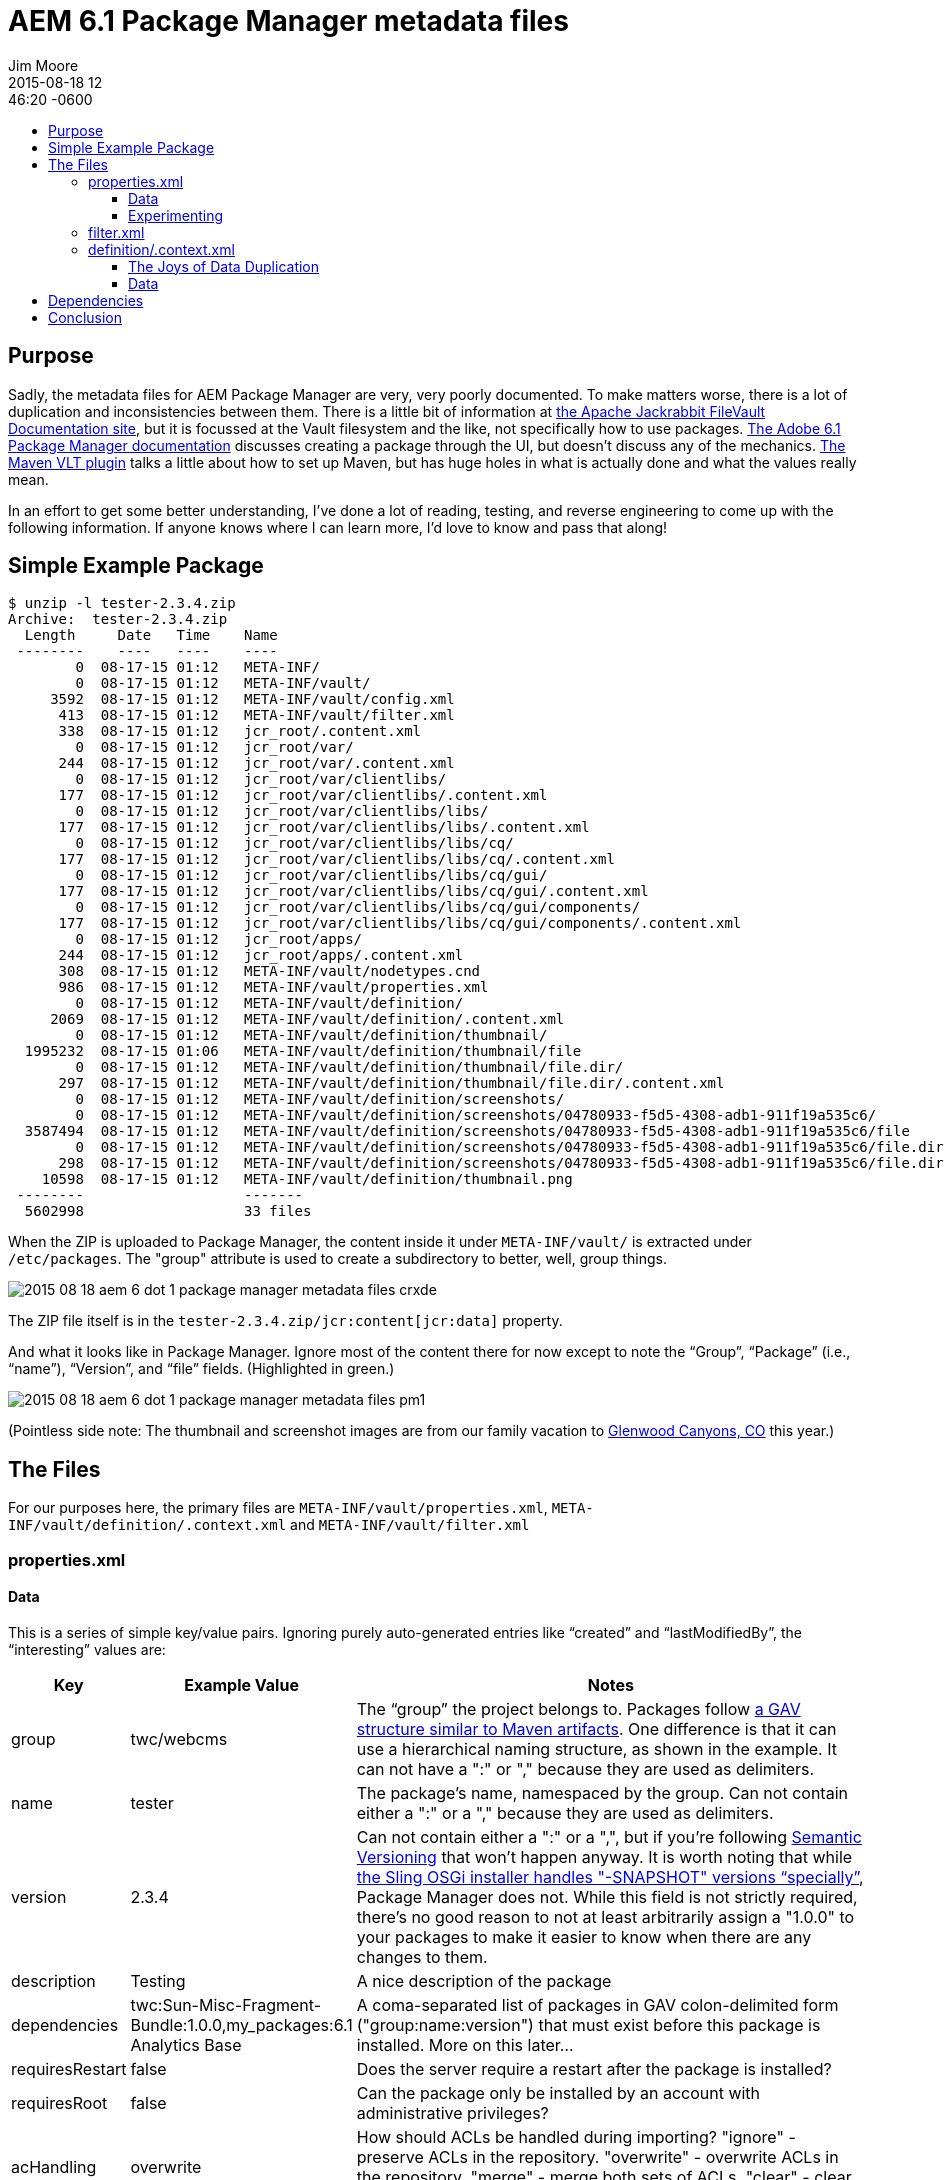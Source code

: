 = AEM 6.1 Package Manager metadata files
Jim Moore
2015-08-18 12:46:20 -0600
:jbake-type: post
:jbake-status: published
:jbake-tags: AEM, Adobe, CQ, OSGi, Sling, JCR, Felix
:idprefix:
:toc:
:toc-placement!:
:toc-title:
:toclevels: 3

toc::[]

== Purpose

Sadly, the metadata files for AEM Package Manager are very, very poorly documented. To make matters worse, there is a lot of duplication and inconsistencies between them. There is a little bit of information at http://jackrabbit.apache.org/filevault/overview.html[the Apache Jackrabbit FileVault Documentation site], but it is focussed at the Vault filesystem and the like, not specifically how to use packages. http://docs.adobe.com/docs/en/aem/6-1/administer/content/package-manager.html[The Adobe 6.1 Package Manager documentation] discusses creating a package through the UI, but doesn't discuss any of the mechanics. https://docs.adobe.com/docs/en/cq/5-6-1/core/how_to/how_to_use_the_vlttool/vlt-mavenplugin.html#package[The Maven VLT plugin] talks a little about how to set up Maven, but has huge holes in what is actually done and what the values really mean.

In an effort to get some better understanding, I've done a lot of reading, testing, and reverse engineering to come up with the following information. If anyone knows where I can learn more, I'd love to know and pass that along!

== Simple Example Package

[source,shell]
----
$ unzip -l tester-2.3.4.zip
Archive:  tester-2.3.4.zip
  Length     Date   Time    Name
 --------    ----   ----    ----
        0  08-17-15 01:12   META-INF/
        0  08-17-15 01:12   META-INF/vault/
     3592  08-17-15 01:12   META-INF/vault/config.xml
      413  08-17-15 01:12   META-INF/vault/filter.xml
      338  08-17-15 01:12   jcr_root/.content.xml
        0  08-17-15 01:12   jcr_root/var/
      244  08-17-15 01:12   jcr_root/var/.content.xml
        0  08-17-15 01:12   jcr_root/var/clientlibs/
      177  08-17-15 01:12   jcr_root/var/clientlibs/.content.xml
        0  08-17-15 01:12   jcr_root/var/clientlibs/libs/
      177  08-17-15 01:12   jcr_root/var/clientlibs/libs/.content.xml
        0  08-17-15 01:12   jcr_root/var/clientlibs/libs/cq/
      177  08-17-15 01:12   jcr_root/var/clientlibs/libs/cq/.content.xml
        0  08-17-15 01:12   jcr_root/var/clientlibs/libs/cq/gui/
      177  08-17-15 01:12   jcr_root/var/clientlibs/libs/cq/gui/.content.xml
        0  08-17-15 01:12   jcr_root/var/clientlibs/libs/cq/gui/components/
      177  08-17-15 01:12   jcr_root/var/clientlibs/libs/cq/gui/components/.content.xml
        0  08-17-15 01:12   jcr_root/apps/
      244  08-17-15 01:12   jcr_root/apps/.content.xml
      308  08-17-15 01:12   META-INF/vault/nodetypes.cnd
      986  08-17-15 01:12   META-INF/vault/properties.xml
        0  08-17-15 01:12   META-INF/vault/definition/
     2069  08-17-15 01:12   META-INF/vault/definition/.content.xml
        0  08-17-15 01:12   META-INF/vault/definition/thumbnail/
  1995232  08-17-15 01:06   META-INF/vault/definition/thumbnail/file
        0  08-17-15 01:12   META-INF/vault/definition/thumbnail/file.dir/
      297  08-17-15 01:12   META-INF/vault/definition/thumbnail/file.dir/.content.xml
        0  08-17-15 01:12   META-INF/vault/definition/screenshots/
        0  08-17-15 01:12   META-INF/vault/definition/screenshots/04780933-f5d5-4308-adb1-911f19a535c6/
  3587494  08-17-15 01:12   META-INF/vault/definition/screenshots/04780933-f5d5-4308-adb1-911f19a535c6/file
        0  08-17-15 01:12   META-INF/vault/definition/screenshots/04780933-f5d5-4308-adb1-911f19a535c6/file.dir/
      298  08-17-15 01:12   META-INF/vault/definition/screenshots/04780933-f5d5-4308-adb1-911f19a535c6/file.dir/.content.xml
    10598  08-17-15 01:12   META-INF/vault/definition/thumbnail.png
 --------                   -------
  5602998                   33 files
----

When the ZIP is uploaded to Package Manager, the content inside it under `META-INF/vault/` is extracted under `/etc/packages`. The "group" attribute is used to create a subdirectory to better, well, group things.

image:/images/2015-08-18-aem-6-dot-1-package-manager-metadata-files_crxde.png[]

The ZIP file itself is in the `tester-2.3.4.zip/jcr:content[jcr:data]` property.

And what it looks like in Package Manager. Ignore most of the content there for now except to note the "`Group`", "`Package`" (i.e., "`name`"), "`Version`", and "`file`" fields. (Highlighted in green.)

image:/images/2015-08-18-aem-6-dot-1-package-manager-metadata-files_pm1.png[]

(Pointless side note: The thumbnail and screenshot images are from our family vacation to https://en.wikipedia.org/wiki/Glenwood_Caverns_Adventure_Park[Glenwood Canyons, CO] this year.)

== The Files

For our purposes here, the primary files are `META-INF/vault/properties.xml`, `META-INF/vault/definition/.context.xml` and `META-INF/vault/filter.xml`

=== properties.xml

==== Data

This is a series of simple key/value pairs. Ignoring purely auto-generated entries like "`created`" and "`lastModifiedBy`", the "`interesting`" values are:

[cols="1,1,10", options="header"]
|===
| Key | Example Value | Notes

| group | twc/webcms | The "`group`" the project belongs to. Packages follow https://maven.apache.org/guides/mini/guide-naming-conventions.html[a GAV structure similar to Maven artifacts].
One difference is that it can use a hierarchical naming structure, as shown in the example. It can not have a ":" or "," because they are used as delimiters.

| name | tester | The package's name, namespaced by the group. Can not contain either a ":" or a "," because they are used as delimiters.

| version | 2.3.4 | Can not contain either a ":" or a ",", but if you're following http://semver.org/[Semantic Versioning] that won't happen anyway. It is worth noting that while https://sling.apache.org/documentation/bundles/osgi-installer.html[the Sling OSGi installer handles "-SNAPSHOT" versions "`specially`"], Package Manager does not. While this field is not strictly required, there's no good reason to not at least arbitrarily assign a "1.0.0" to your packages to make it easier to know when there are any changes to them.

| description | Testing | A nice description of the package

| dependencies | twc:Sun-Misc-Fragment-Bundle:1.0.0,my_packages:6.1 Analytics Base | A coma-separated list of packages in GAV colon-delimited form ("group:name:version") that must exist before this package is installed. More on this later...

| requiresRestart | false | Does the server require a restart after the package is installed?

| requiresRoot | false | Can the package only be installed by an account with administrative privileges?

| acHandling | overwrite | How should ACLs be handled during importing? "ignore" - preserve ACLs in the repository. "overwrite" - overwrite ACLs in the repository. "merge" - merge both sets of ACLs. "clear" - clear ACLs.

|===

Interestingly, `META-INF/vault/properties.xml` acts as the "master" datasource as far as Package Manager is concerned. For example, even though it looks like it's using the file name when it says `tester-2.3.4.zip` in both Package Manager and in `/etc/package`, that's only because we follow conventions to keep things consistent. Also, `META-INF/vault/definition/.content.xml` has all of the information in `properties.xml` (and a great deal more) and is exploded into the node structure under `/etc/packages`, but for everything we've seen so far `properties.xml` is king.

==== Experimenting

To see this in action, let's expand `tester-2.3.4.zip`, modify some of the values in `properties.xml` (leaving everything else identical), and then re-zip as `tester-2.3.6.zip`.

[source,xml]
----
<entry key="group">twcz/webcms</entry>
<entry key="name">testerz</entry>
<entry key="version">2.3.5</entry>
----

If you're paying attention you should have noticed that the "`version`" in the file is "2.3.5" but the "`version`" in the filename is "2.3.6"...

Uploading that into Package Manager gives:

image:/images/2015-08-18-aem-6-dot-1-package-manager-metadata-files_pm2.png[]

So even though the filename "`says`" the version is "2.3.6" and the `META-INF/vault/definition/.content.xml` says it's still 2.3.4, the version that is used in Package Manager is the 2.3.5 in `properties.xml`. Also the filename in the Download link ignores the name of the file we uploaded and instead uses the synthesis of the group (though you can't see it in the screen-shot), name and version.

For completeness, here's what is in CRXDE:

image:/images/2015-08-18-aem-6-dot-1-package-manager-metadata-files_crxde2.png[]

Again, Package Manager uses the information extracted from `properties.xml` to create the base structure under `/etc/packages`.

=== filter.xml

The best documentation I've found for this is http://jackrabbit.apache.org/filevault/filter.html[the Jackrabbit docs on Workspace Filter], though even that could be better. If anyone has a better link, please let me know.

For our purposes here I'll point out that then `filter.xml` information in a "`complete`" package is duplicated in the node structure under `vlt:definition/filter`. If you have a `filter.xml` file, its contents are used as the master data source. If that file is missing is when the node structure (in `definition/.context.xml`) is consulted.

=== definition/.context.xml

==== The Joys of Data Duplication

This file duplicates **ALL** of the information in `properties.xml` and `filter.xml`, as well as adding additional metadata.

If `properties.xml` exists, it acts as the master of all the information it contains. The duplicated information in `.content.xml` is only consulted if `properties.xml` simply does not exist. In fact, if `properties.xml` exists but is missing certain information -- such as "name" or "version" -- it is derived from the uploaded file rather than the values in `.content.xml`.

Similarly, if `filter.xml` exists (even if it's empty) then the filter information that is in `.content.xml` is completely ignored.

One way to approach this information duplication and "`interesting`" conflict resolution rules is to simply use `.content.xml` exclusively since it is a super-set of `properties.xml` and `filter.xml`. I know of at least a two issues with that, however. One is that some subsystems, such as http://www.wemblog.com/2012/04/how-to-install-multiple-package-in-cq.html[the crx-quickstart/install method of package installation], does not work properly if `properties.xml` is not there. Another is that `filter.xml` is what people are used to for working with VLT.

That said, one advantage of the node-based approach is that it's fully programmable. You can add/remove/modify the filters for a package simply by modifying the node structure under the package, and it's automatically picked up by Package Manager. That makes it easy to create fully dynamic packages -- say using an http://www.day.com/specs/jcr/2.0/12_Observation.html[ObservationManager] to create, version and build types of content (coming from a JCR query) for legal compliance, for example.

As a side note, the children under `vlt:definition/filter` can be named anything. http://www.day.com/specs/jcr/2.0/22_Same-Name_Siblings.html[The JCR may accept same-name siblings, but it may not], so it's best to use unique names. The default behavior of Package Manager's UI is to use an "f" followed by an incrementing number. ("f0", "f1", etc.) However I tried "`random`", "`bunny`", "`bunnies`" and it picked them up just fine.

==== Data

I won't bother duplicating here the information that's in the other files. What is added is:

[cols="1,1,10", options="header"]
|===

| Key | Example Value | Notes

| fixedBugs | +++freeform&nbsp;issues&nbsp;fixed+++ | This is completely freeform, so you can put anything in there. One thing that may catch people (it did me) is that if you do separate items on different lines through the UI, the newline is encoded as CR/LF and XML attribute encode as `"&#xd;&#xa;"`.

| testedWith | AEM 6.1 | A freeform value usually with the version of CQ/AEM used. However, because it's not enforced in any way, it could be "`a warren of fuzzy bunnies`".

| providerUrl | ++http://www.timewarnercable.com++ | The URL of the provider (e.g., company web site)

| providerLink | ++http://www.timewarnercable.com/residential++ | A URL for the package provider (e.g., launch page provided by the package)

| providerName | Time Warner Cable" | The name of the provider (e.g., company name)

| replaces | [twc:something:3.4.5,twc/webcms:test:2.33] | Any packages that this may subsume. A classic example is the list of hotfixes that a service pack includes (and therefore the hotfixes should not be installed anymore).

|===

If you want to include a thumbnail, a `definition/thumbnail.png[jcr:primaryType=nt:file]` node is needed that contains the thumbnail. If you create the thumbnail through the UI, the original image is stored in `definition/thumbnail/file[jcr:primaryType=nt:file]`.

If you want to include screenshots, a `definition/screenshots` tree is needed with named children contained `nt:file` nodes for each screenshot. If you create a screenshot with the Package Manager UI it will create an `nt:unstructured` node where the name is a UUID, with a subnode of `file[jcr:primaryType=nt:file]`.

== Dependencies

One of the coolest new features is that the "`dependencies`" metadata is finally being looked at in AEM 6. While you could set it before, violations were silent, making it pretty useless in practice.

Let's take a look:

image:/images/2015-08-18-aem-6-dot-1-package-manager-metadata-files_pm3.png[]

So when you're visually scanning the list of packages in Package Manager, the red "dependencies!" shows you right away that there's an unsatisfied dependency. Expanding the package shows you what dependency is missing.

If you use the REST interface to the package list, the JSON shows that the dependencies are resolved to their Package Manager ID, which is how the UI both knows how to do the link, and to know that the package could not be resolved.

Using https://stedolan.github.io/jq/[the very cool "`jq`" tool], you can see this in action

[source,zsh]
----
$ curl -u admin:admin -X POST http://localhost:4502/crx/packmgr/list.jsp | jq ".results[] | select(.dependencies[].id == \"\") | {path: .path, dependencies: .dependencies}"

{
  "path": "/etc/packages/tester-2.3.4.zip",
  "dependencies": [
    {
      "name": "twc:Sun-Misc-Fragment-Bundle:1.0.0",
      "id": "twc:Sun-Misc-Fragment-Bundle:1.0.0"
    },
    {
      "name": "my_packages:6.1 Analytics Base",
      "id": ""
    }
  ]
}
----

In other words, it's now very easy to both manually and programmatically know if a package has everything it needs.

== Conclusion

Hopefully now it's clear what the various metadata contained in a Package Manager file is, how and where it's stored, the rules around their use, and some of the capabilities they bring. Please let me know what your experiences are!
